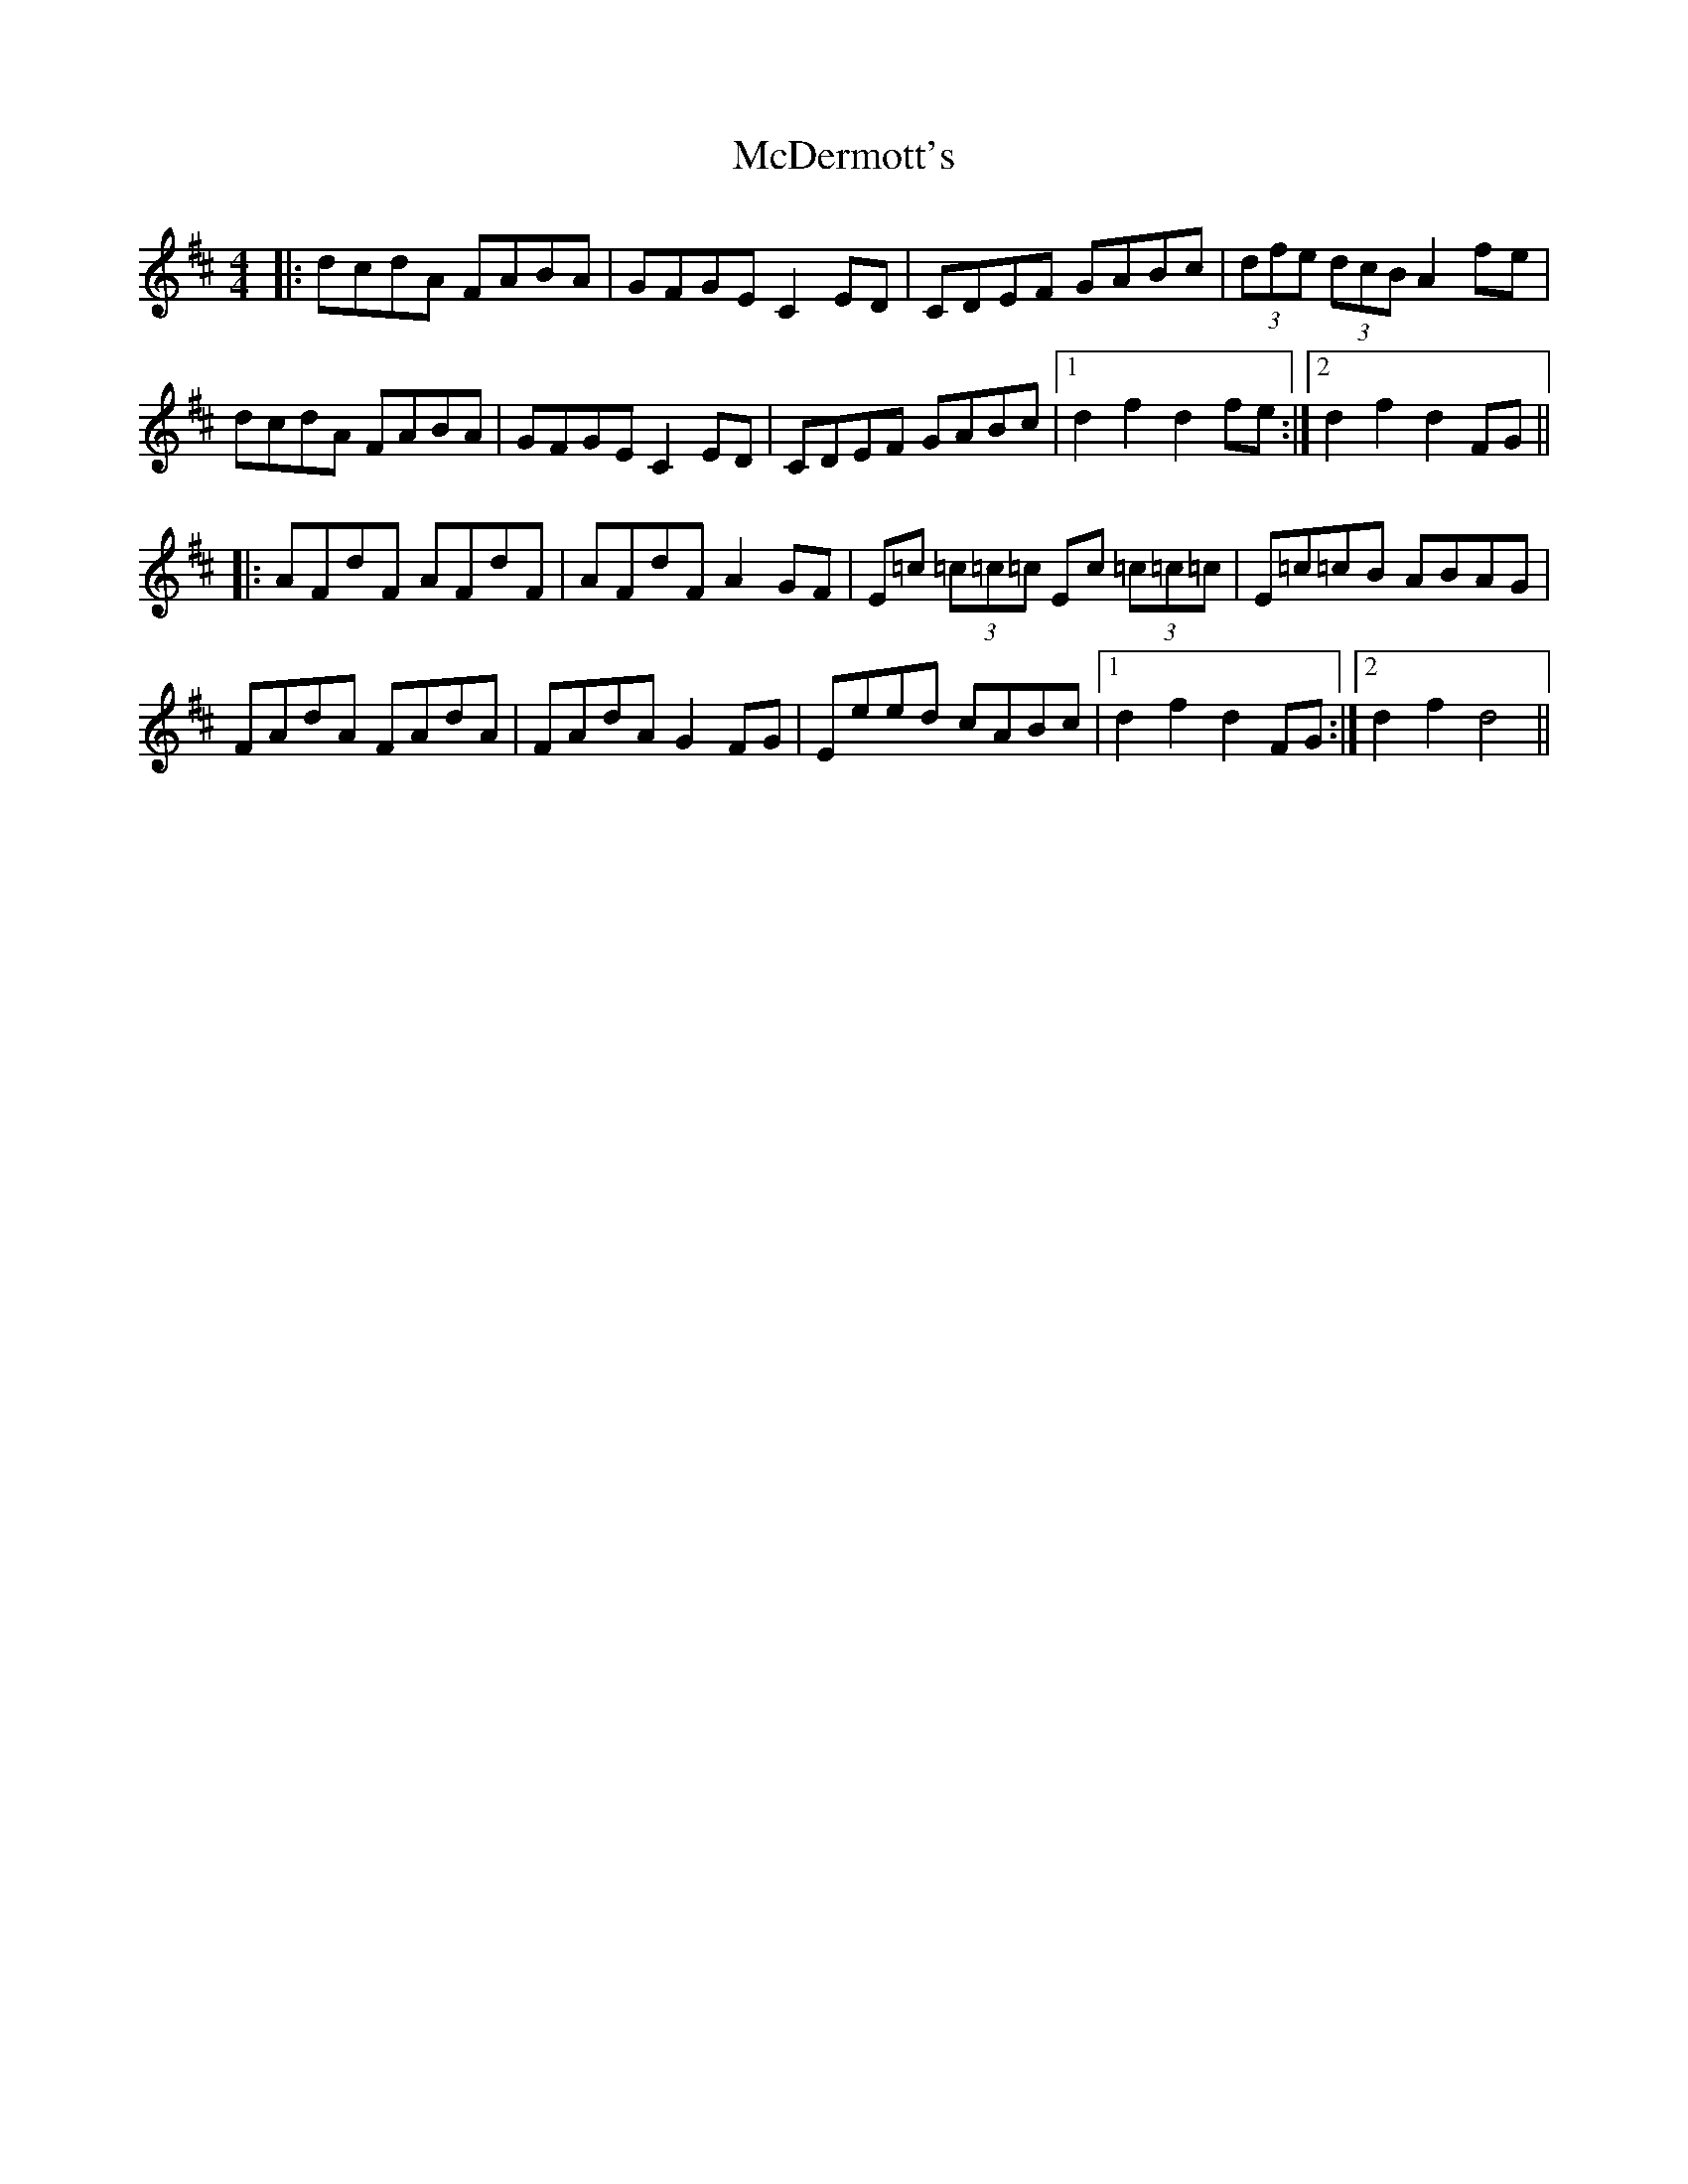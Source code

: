 X: 26073
T: McDermott's
R: hornpipe
M: 4/4
K: Dmajor
|:dcdA FABA|GFGE C2 ED|CDEF GABc|(3dfe (3dcB A2 fe|
dcdA FABA|GFGE C2 ED|CDEF GABc|1 d2 f2 d2 fe:|2 d2 f2 d2 FG||
|:AFdF AFdF|AFdF A2GF|E=c (3=c=c=c Ec (3=c=c=c|E=c=cB ABAG|
FAdA FAdA|FAdA G2 FG|Eeed cABc|1 d2 f2 d2 FG:|2 d2 f2 d4||

